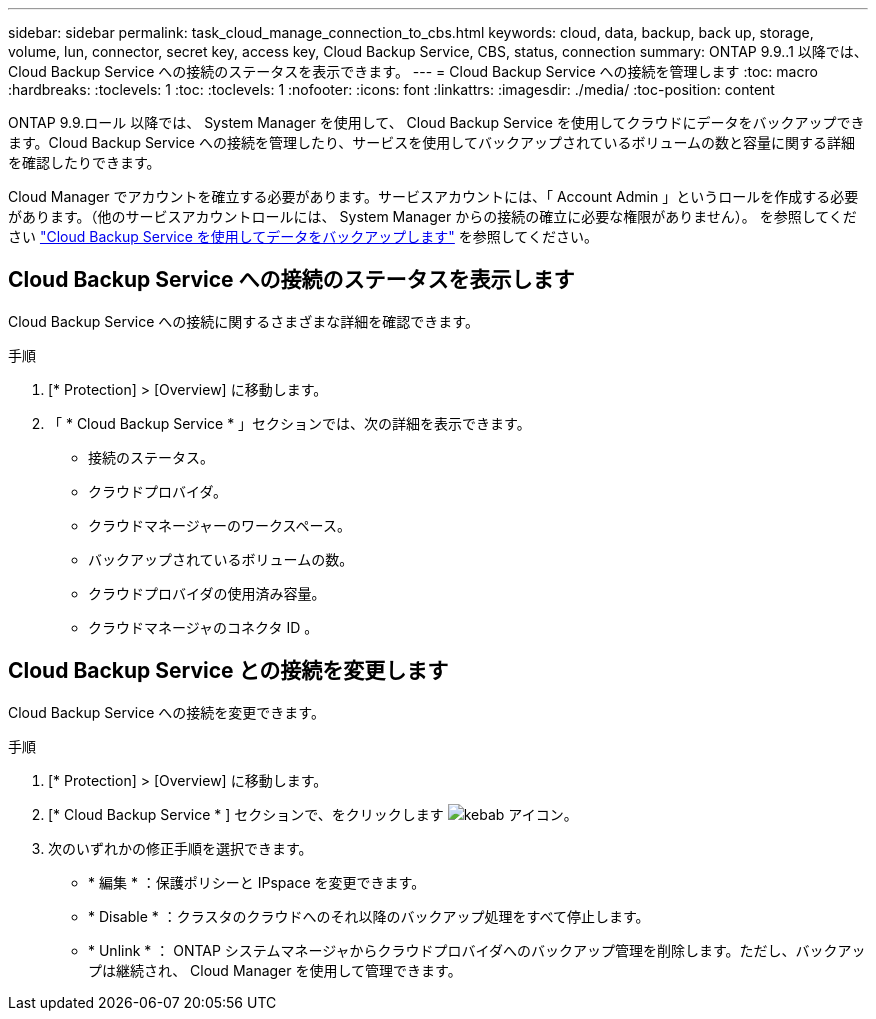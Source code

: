 ---
sidebar: sidebar 
permalink: task_cloud_manage_connection_to_cbs.html 
keywords: cloud, data, backup, back up, storage, volume, lun, connector, secret key, access key, Cloud Backup Service, CBS, status, connection 
summary: ONTAP 9.9..1 以降では、 Cloud Backup Service への接続のステータスを表示できます。 
---
= Cloud Backup Service への接続を管理します
:toc: macro
:hardbreaks:
:toclevels: 1
:toc: 
:toclevels: 1
:nofooter: 
:icons: font
:linkattrs: 
:imagesdir: ./media/
:toc-position: content


[role="lead"]
ONTAP 9.9.ロール 以降では、 System Manager を使用して、 Cloud Backup Service を使用してクラウドにデータをバックアップできます。Cloud Backup Service への接続を管理したり、サービスを使用してバックアップされているボリュームの数と容量に関する詳細を確認したりできます。

Cloud Manager でアカウントを確立する必要があります。サービスアカウントには、「 Account Admin 」というロールを作成する必要があります。（他のサービスアカウントロールには、 System Manager からの接続の確立に必要な権限がありません）。 を参照してください link:task_cloud_backup_data_using_cbs.html["Cloud Backup Service を使用してデータをバックアップします"] を参照してください。



== Cloud Backup Service への接続のステータスを表示します

Cloud Backup Service への接続に関するさまざまな詳細を確認できます。

.手順
. [* Protection] > [Overview] に移動します。
. 「 * Cloud Backup Service * 」セクションでは、次の詳細を表示できます。
+
** 接続のステータス。
** クラウドプロバイダ。
** クラウドマネージャーのワークスペース。
** バックアップされているボリュームの数。
** クラウドプロバイダの使用済み容量。
** クラウドマネージャのコネクタ ID 。






== Cloud Backup Service との接続を変更します

Cloud Backup Service への接続を変更できます。

.手順
. [* Protection] > [Overview] に移動します。
. [* Cloud Backup Service * ] セクションで、をクリックします image:icon_kabob.gif["kebab アイコン"]。
. 次のいずれかの修正手順を選択できます。
+
** * 編集 * ：保護ポリシーと IPspace を変更できます。
** * Disable * ：クラスタのクラウドへのそれ以降のバックアップ処理をすべて停止します。
** * Unlink * ： ONTAP システムマネージャからクラウドプロバイダへのバックアップ管理を削除します。ただし、バックアップは継続され、 Cloud Manager を使用して管理できます。



